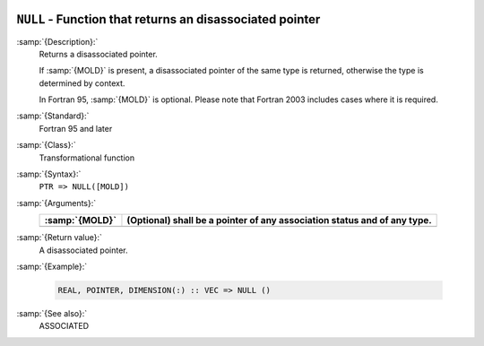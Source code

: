   .. _null:

``NULL`` - Function that returns an disassociated pointer
*********************************************************

.. index:: NULL

.. index:: pointer, status

.. index:: pointer, disassociated

:samp:`{Description}:`
  Returns a disassociated pointer.

  If :samp:`{MOLD}` is present, a disassociated pointer of the same type is
  returned, otherwise the type is determined by context.

  In Fortran 95, :samp:`{MOLD}` is optional. Please note that Fortran 2003
  includes cases where it is required.

:samp:`{Standard}:`
  Fortran 95 and later

:samp:`{Class}:`
  Transformational function

:samp:`{Syntax}:`
  ``PTR => NULL([MOLD])``

:samp:`{Arguments}:`
  ==============  ================================================
  :samp:`{MOLD}`  (Optional) shall be a pointer of any association
                  status and of any type.
  ==============  ================================================
  ==============  ================================================

:samp:`{Return value}:`
  A disassociated pointer.

:samp:`{Example}:`

  .. code-block:: c++

    REAL, POINTER, DIMENSION(:) :: VEC => NULL ()

:samp:`{See also}:`
  ASSOCIATED

